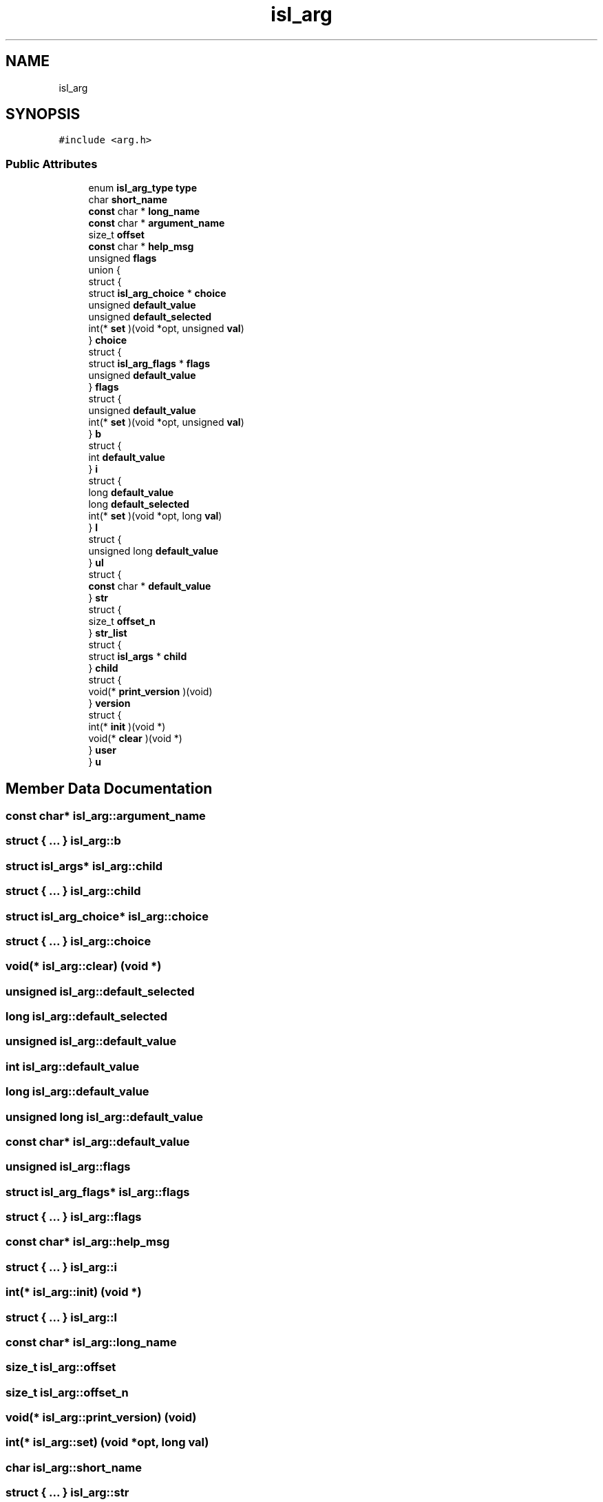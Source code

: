 .TH "isl_arg" 3 "Sun Jul 12 2020" "My Project" \" -*- nroff -*-
.ad l
.nh
.SH NAME
isl_arg
.SH SYNOPSIS
.br
.PP
.PP
\fC#include <arg\&.h>\fP
.SS "Public Attributes"

.in +1c
.ti -1c
.RI "enum \fBisl_arg_type\fP \fBtype\fP"
.br
.ti -1c
.RI "char \fBshort_name\fP"
.br
.ti -1c
.RI "\fBconst\fP char * \fBlong_name\fP"
.br
.ti -1c
.RI "\fBconst\fP char * \fBargument_name\fP"
.br
.ti -1c
.RI "size_t \fBoffset\fP"
.br
.ti -1c
.RI "\fBconst\fP char * \fBhelp_msg\fP"
.br
.ti -1c
.RI "unsigned \fBflags\fP"
.br
.ti -1c
.RI "union {"
.br
.ti -1c
.RI "   struct {"
.br
.ti -1c
.RI "      struct \fBisl_arg_choice\fP * \fBchoice\fP"
.br
.ti -1c
.RI "      unsigned \fBdefault_value\fP"
.br
.ti -1c
.RI "      unsigned \fBdefault_selected\fP"
.br
.ti -1c
.RI "      int(* \fBset\fP )(void *opt, unsigned \fBval\fP)"
.br
.ti -1c
.RI "   } \fBchoice\fP"
.br
.ti -1c
.RI "   struct {"
.br
.ti -1c
.RI "      struct \fBisl_arg_flags\fP * \fBflags\fP"
.br
.ti -1c
.RI "      unsigned \fBdefault_value\fP"
.br
.ti -1c
.RI "   } \fBflags\fP"
.br
.ti -1c
.RI "   struct {"
.br
.ti -1c
.RI "      unsigned \fBdefault_value\fP"
.br
.ti -1c
.RI "      int(* \fBset\fP )(void *opt, unsigned \fBval\fP)"
.br
.ti -1c
.RI "   } \fBb\fP"
.br
.ti -1c
.RI "   struct {"
.br
.ti -1c
.RI "      int \fBdefault_value\fP"
.br
.ti -1c
.RI "   } \fBi\fP"
.br
.ti -1c
.RI "   struct {"
.br
.ti -1c
.RI "      long \fBdefault_value\fP"
.br
.ti -1c
.RI "      long \fBdefault_selected\fP"
.br
.ti -1c
.RI "      int(* \fBset\fP )(void *opt, long \fBval\fP)"
.br
.ti -1c
.RI "   } \fBl\fP"
.br
.ti -1c
.RI "   struct {"
.br
.ti -1c
.RI "      unsigned long \fBdefault_value\fP"
.br
.ti -1c
.RI "   } \fBul\fP"
.br
.ti -1c
.RI "   struct {"
.br
.ti -1c
.RI "      \fBconst\fP char * \fBdefault_value\fP"
.br
.ti -1c
.RI "   } \fBstr\fP"
.br
.ti -1c
.RI "   struct {"
.br
.ti -1c
.RI "      size_t \fBoffset_n\fP"
.br
.ti -1c
.RI "   } \fBstr_list\fP"
.br
.ti -1c
.RI "   struct {"
.br
.ti -1c
.RI "      struct \fBisl_args\fP * \fBchild\fP"
.br
.ti -1c
.RI "   } \fBchild\fP"
.br
.ti -1c
.RI "   struct {"
.br
.ti -1c
.RI "      void(* \fBprint_version\fP )(void)"
.br
.ti -1c
.RI "   } \fBversion\fP"
.br
.ti -1c
.RI "   struct {"
.br
.ti -1c
.RI "      int(* \fBinit\fP )(void *)"
.br
.ti -1c
.RI "      void(* \fBclear\fP )(void *)"
.br
.ti -1c
.RI "   } \fBuser\fP"
.br
.ti -1c
.RI "} \fBu\fP"
.br
.in -1c
.SH "Member Data Documentation"
.PP 
.SS "\fBconst\fP char* isl_arg::argument_name"

.SS "struct { \&.\&.\&. }  isl_arg::b"

.SS "struct \fBisl_args\fP* isl_arg::child"

.SS "struct { \&.\&.\&. }  isl_arg::child"

.SS "struct \fBisl_arg_choice\fP* isl_arg::choice"

.SS "struct { \&.\&.\&. }  isl_arg::choice"

.SS "void(* isl_arg::clear) (void *)"

.SS "unsigned isl_arg::default_selected"

.SS "long isl_arg::default_selected"

.SS "unsigned isl_arg::default_value"

.SS "int isl_arg::default_value"

.SS "long isl_arg::default_value"

.SS "unsigned long isl_arg::default_value"

.SS "\fBconst\fP char* isl_arg::default_value"

.SS "unsigned isl_arg::flags"

.SS "struct \fBisl_arg_flags\fP* isl_arg::flags"

.SS "struct { \&.\&.\&. }  isl_arg::flags"

.SS "\fBconst\fP char* isl_arg::help_msg"

.SS "struct { \&.\&.\&. }  isl_arg::i"

.SS "int(* isl_arg::init) (void *)"

.SS "struct { \&.\&.\&. }  isl_arg::l"

.SS "\fBconst\fP char* isl_arg::long_name"

.SS "size_t isl_arg::offset"

.SS "size_t isl_arg::offset_n"

.SS "void(* isl_arg::print_version) (void)"

.SS "int(* isl_arg::set) (void *opt, long \fBval\fP)"

.SS "char isl_arg::short_name"

.SS "struct { \&.\&.\&. }  isl_arg::str"

.SS "struct { \&.\&.\&. }  isl_arg::str_list"

.SS "enum \fBisl_arg_type\fP isl_arg::type"

.SS "union { \&.\&.\&. }  isl_arg::u"

.SS "struct { \&.\&.\&. }  isl_arg::ul"

.SS "struct { \&.\&.\&. }  isl_arg::user"

.SS "struct { \&.\&.\&. }  isl_arg::version"


.SH "Author"
.PP 
Generated automatically by Doxygen for My Project from the source code\&.

